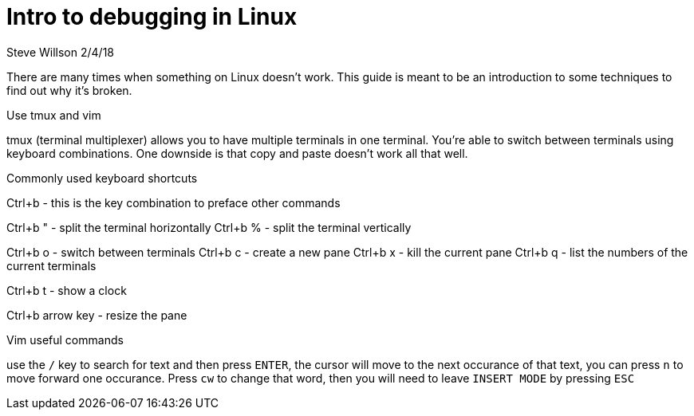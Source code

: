 = Intro to debugging in Linux
Steve Willson 2/4/18

There are many times when something on Linux doesn't work. This guide is meant to be an introduction to some techniques to find out why it's broken.

Use tmux and vim

tmux (terminal multiplexer) allows you to have multiple terminals in one terminal. You're able to switch between terminals using keyboard combinations. One downside is that copy and paste doesn't work all that well.

Commonly used keyboard shortcuts

Ctrl+b - this is the key combination to preface other commands

Ctrl+b " - split the terminal horizontally
Ctrl+b % - split the terminal vertically

Ctrl+b o - switch between terminals
Ctrl+b c - create a new pane
Ctrl+b x - kill the current pane
Ctrl+b q - list the numbers of the current terminals

Ctrl+b t - show a clock

Ctrl+b arrow key - resize the pane

Vim useful commands

use the `/` key to search for text and then press `ENTER`, the cursor will move to the next occurance of that text, you can press `n` to move forward one occurance. Press `cw` to change that word, then you will need to leave `INSERT MODE` by pressing `ESC`


